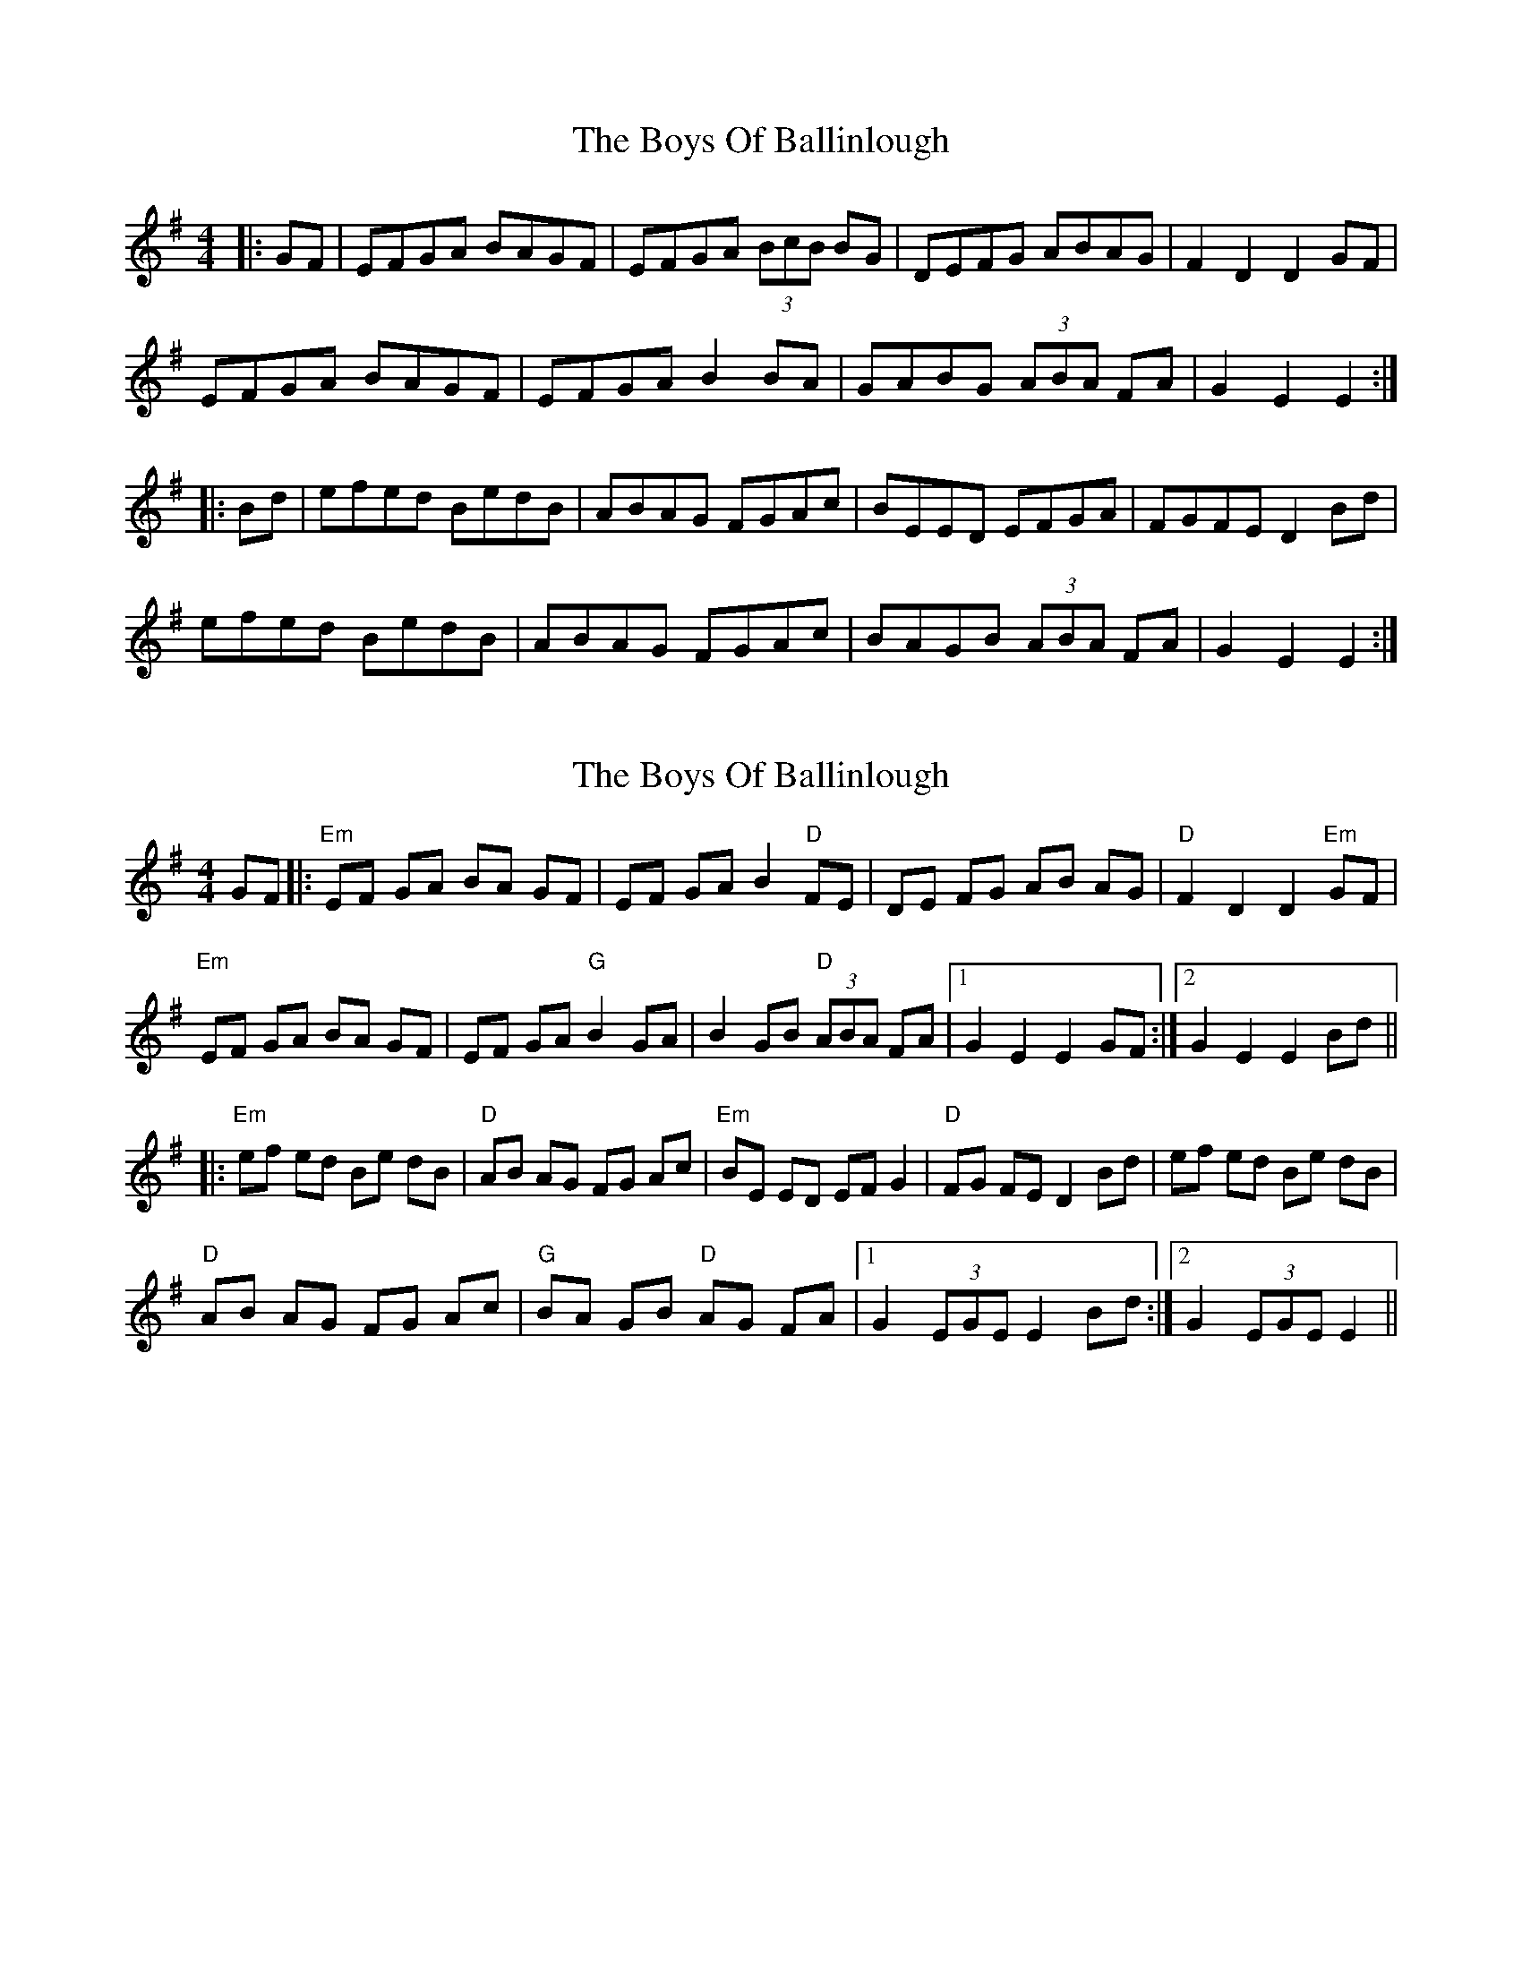X: 1
T: Boys Of Ballinlough, The
Z: Kilcash
S: https://thesession.org/tunes/12932#setting22154
R: hornpipe
M: 4/4
L: 1/8
K: Emin
|:GF | EFGA BAGF | EFGA (3BcB BG | DEFG ABAG |F2D2 D2GF |
EFGA BAGF | EFGA B2BA | GABG (3ABA FA | G2E2 E2 :|
|:Bd | efed BedB | ABAG FGAc | BEED EFGA | FGFE D2Bd |
efed BedB | ABAG FGAc | BAGB (3ABA FA | G2E2 E2 :|
X: 2
T: Boys Of Ballinlough, The
Z: Joseph Donahue
S: https://thesession.org/tunes/12932#setting23980
R: hornpipe
M: 4/4
L: 1/8
K: Emin
GF |: "Em"EF GA BA GF | EF GA B2 "D"FE | DE FG AB AG | "D"F2 D2 D2 "Em"GF |
"Em"EF GA BA GF | EF GA "G"B2 GA | B2 GB "D"(3ABA FA |1 G2 E2 E2 GF :|2 G2 E2 E2 Bd ||
|: "Em"ef ed Be dB | "D"AB AG FG Ac | "Em"BE ED EF G2 | "D"FG FE D2 Bd | ef ed Be dB |
"D"AB AG FG Ac | "G"BA GB "D"AG FA |1 G2 (3EGE E2 Bd :|2 G2 (3EGE E2 ||
X: 3
T: Boys Of Ballinlough, The
Z: ceolachan
S: https://thesession.org/tunes/12932#setting24438
R: hornpipe
M: 4/4
L: 1/8
K: Emin
|: (3BGF |E>FG>A B2 (3AGF | E>FG>A B>EF>E | D2 (3EFG A>BA>G | F>DD>F A>DF>^D |
E2 (3FGA B>FG>F | E>FG>A (3BcB (3FGA | B>D (3GAB A>FF>A | G>EE>^D E2 :|
|: (3BB/c/d |e>fe>d B2 (3edB | A>BA>G F>GA>c | B>EE>^D E2 B>G | F2 (3GFE D2 B>^d |
e2 (3fed B>ed>B | A2 (3Bcd F>GA>c | B>AG>B A>DF>A | G>EE>^D E2 :|
